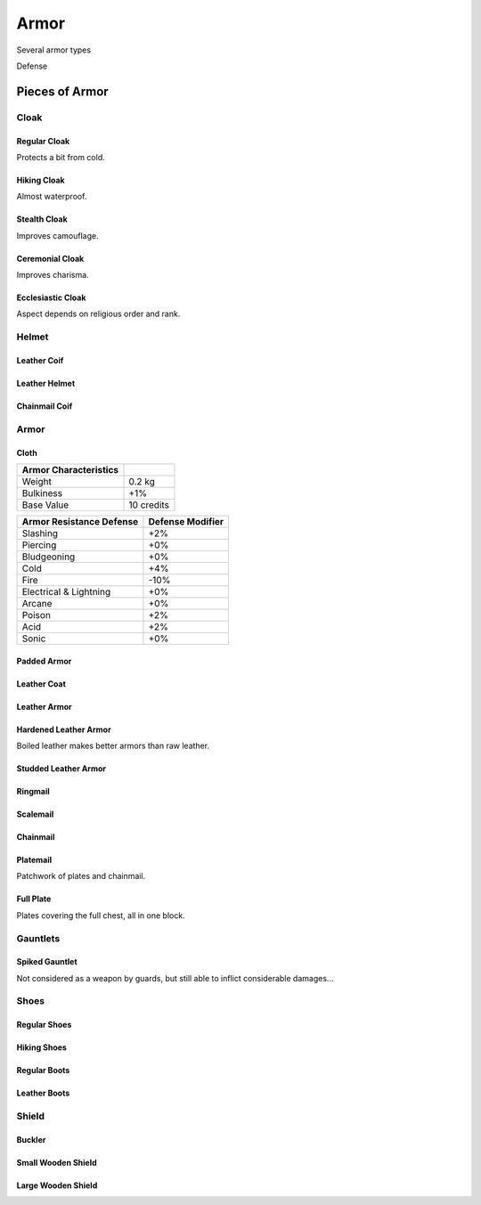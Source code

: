 Armor
-----

Several 
armor types


Defense


Pieces of Armor
...............


Cloak
_____


Regular Cloak
*************

Protects a bit from cold.


Hiking Cloak
************

Almost waterproof.


Stealth Cloak
************* 

Improves camouflage.


Ceremonial Cloak
****************

Improves charisma.


Ecclesiastic Cloak
******************

Aspect depends on religious order and rank.



Helmet
______


Leather Coif
************

Leather Helmet
**************

Chainmail Coif
**************



Armor
_____


Cloth
*****


+----------------+------------+
| Armor          |            |
| Characteristics|            |
+================+============+
| Weight         | 0.2 kg     |
+----------------+------------+
| Bulkiness      | +1%        |
+----------------+------------+
| Base Value     | 10 credits |
+----------------+------------+


+----------------+----------+
| Armor          | Defense  |
| Resistance     | Modifier |
| Defense        |          |
+================+==========+
| Slashing       | +2%      |
+----------------+----------+
| Piercing       | +0%      |
+----------------+----------+
| Bludgeoning    | +0%      |
+----------------+----------+
| Cold           | +4%      |
+----------------+----------+
| Fire           | -10%     |
+----------------+----------+
| Electrical     | +0%      |
| & Lightning    |          |
+----------------+----------+
| Arcane         | +0%      |
+----------------+----------+
| Poison         | +2%      |
+----------------+----------+
| Acid           | +2%      |
+----------------+----------+
| Sonic          | +0%      |
+----------------+----------+


Padded Armor
************



Leather Coat
************

Leather Armor
*************

Hardened Leather Armor
**********************

Boiled leather makes better armors than raw leather.


Studded Leather Armor
*********************

Ringmail
********

Scalemail
*********

Chainmail
*********

Platemail
*********

Patchwork of plates and chainmail.


Full Plate
**********

Plates covering the full chest, all in one block.


Gauntlets
_________


Spiked Gauntlet
***************

Not considered as a weapon by guards, but still able to inflict considerable damages...


Shoes
_____


Regular Shoes
*************

Hiking Shoes
************

Regular Boots
*************

Leather Boots
*************



Shield
______


Buckler
*******

Small Wooden Shield
*******************

Large Wooden Shield
*******************

